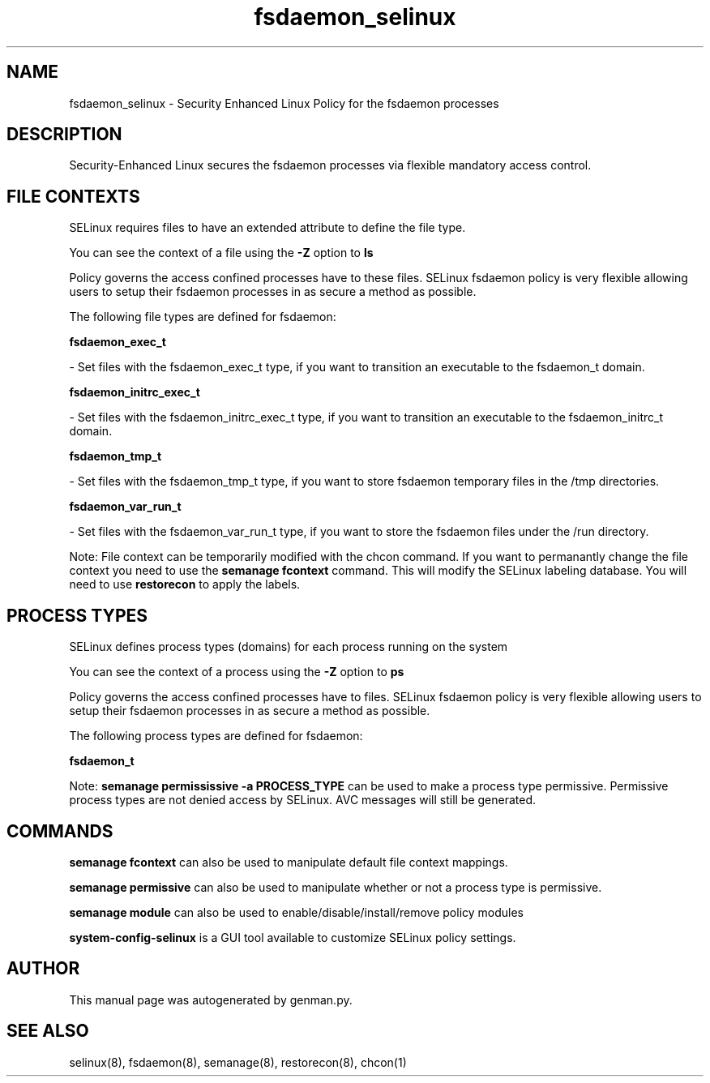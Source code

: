 .TH  "fsdaemon_selinux"  "8"  "fsdaemon" "dwalsh@redhat.com" "fsdaemon SELinux Policy documentation"
.SH "NAME"
fsdaemon_selinux \- Security Enhanced Linux Policy for the fsdaemon processes
.SH "DESCRIPTION"

Security-Enhanced Linux secures the fsdaemon processes via flexible mandatory access
control.  

.SH FILE CONTEXTS
SELinux requires files to have an extended attribute to define the file type. 
.PP
You can see the context of a file using the \fB\-Z\fP option to \fBls\bP
.PP
Policy governs the access confined processes have to these files. 
SELinux fsdaemon policy is very flexible allowing users to setup their fsdaemon processes in as secure a method as possible.
.PP 
The following file types are defined for fsdaemon:


.EX
.PP
.B fsdaemon_exec_t 
.EE

- Set files with the fsdaemon_exec_t type, if you want to transition an executable to the fsdaemon_t domain.


.EX
.PP
.B fsdaemon_initrc_exec_t 
.EE

- Set files with the fsdaemon_initrc_exec_t type, if you want to transition an executable to the fsdaemon_initrc_t domain.


.EX
.PP
.B fsdaemon_tmp_t 
.EE

- Set files with the fsdaemon_tmp_t type, if you want to store fsdaemon temporary files in the /tmp directories.


.EX
.PP
.B fsdaemon_var_run_t 
.EE

- Set files with the fsdaemon_var_run_t type, if you want to store the fsdaemon files under the /run directory.


.PP
Note: File context can be temporarily modified with the chcon command.  If you want to permanantly change the file context you need to use the 
.B semanage fcontext 
command.  This will modify the SELinux labeling database.  You will need to use
.B restorecon
to apply the labels.

.SH PROCESS TYPES
SELinux defines process types (domains) for each process running on the system
.PP
You can see the context of a process using the \fB\-Z\fP option to \fBps\bP
.PP
Policy governs the access confined processes have to files. 
SELinux fsdaemon policy is very flexible allowing users to setup their fsdaemon processes in as secure a method as possible.
.PP 
The following process types are defined for fsdaemon:

.EX
.B fsdaemon_t 
.EE
.PP
Note: 
.B semanage permississive -a PROCESS_TYPE 
can be used to make a process type permissive. Permissive process types are not denied access by SELinux. AVC messages will still be generated.

.SH "COMMANDS"
.B semanage fcontext
can also be used to manipulate default file context mappings.
.PP
.B semanage permissive
can also be used to manipulate whether or not a process type is permissive.
.PP
.B semanage module
can also be used to enable/disable/install/remove policy modules

.PP
.B system-config-selinux 
is a GUI tool available to customize SELinux policy settings.

.SH AUTHOR	
This manual page was autogenerated by genman.py.

.SH "SEE ALSO"
selinux(8), fsdaemon(8), semanage(8), restorecon(8), chcon(1)
